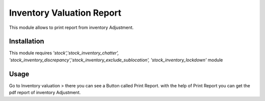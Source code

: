 ==========================
Inventory Valuation Report
==========================

This module allows to print report from inventory Adjustment.


Installation
============

This module requires *'stock','stock_inventory_chatter',
'stock_inventory_discrepancy','stock_inventory_exclude_sublocation',
'stock_inventory_lockdown'* module


Usage
=====
Go to Inventory valuation > there you can see a Button called Print Report.
with the help of Print Report you can get the pdf report of inventory Adjustment.



